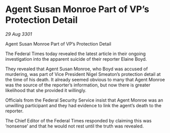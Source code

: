 * Agent Susan Monroe Part of VP’s Protection Detail

/29 Aug 3301/

Agent Susan Monroe Part of VP’s Protection Detail 
 
The Federal Times today revealed the latest article in their ongoing investigation into the apparent suicide of their reporter Elaine Boyd. 

They revealed that Agent Susan Monroe, who Boyd was accused of murdering, was part of Vice President Nigel Smeaton’s protection detail at the time of his death. It already seemed obvious to many that Agent Monroe was the source of the reporter’s information, but now there is greater likelihood that she provided it willingly. 

Officials from the Federal Security Service insist that Agent Monroe was an unwilling participant and they had evidence to link the agent’s death to the reporter. 

The Chief Editor of the Federal Times responded by claiming this was ‘nonsense’ and that he would not rest until the truth was revealed.